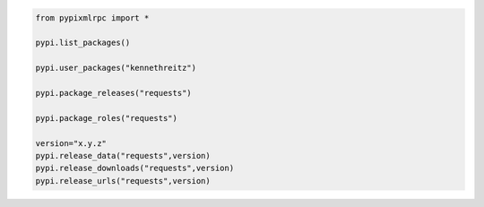 .. code-block:: python

	from pypixmlrpc import *

	pypi.list_packages()

	pypi.user_packages("kennethreitz")

	pypi.package_releases("requests")

	pypi.package_roles("requests")

	version="x.y.z"
	pypi.release_data("requests",version)
	pypi.release_downloads("requests",version)
	pypi.release_urls("requests",version)

